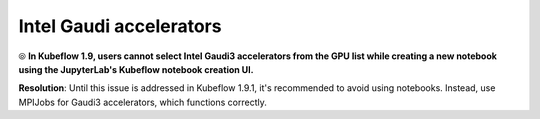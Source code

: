 Intel Gaudi accelerators
==========================

⦾ **In Kubeflow 1.9, users cannot select Intel Gaudi3 accelerators from the GPU list while creating a new notebook using the JupyterLab's Kubeflow notebook creation UI.**

**Resolution**: Until this issue is addressed in Kubeflow 1.9.1, it's recommended to avoid using notebooks. Instead, use MPIJobs for Gaudi3 accelerators, which functions correctly.